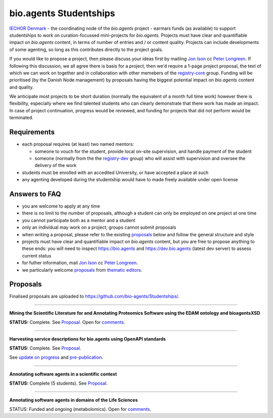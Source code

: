 bio.agents Studentships
======================

`IECHOR Denmark <http://iechor-node.cbs.dtu.dk/>`_ - the coordinating node of the *bio.agents* project - earmars funds (as available) to support studentships to work on curation-focussed mini-projects for *bio.agents*.  Projects must have clear and quantifiable impact on *bio.agents* content, in terms of number of entries and / or content quality.  Projects can include developments of some agenting, so long as this contributes directly to the project goals.

If you would like to propose a project, then please discuss your ideas first by mailiing `Jon Ison <mailto:jison@cbs.dtu.dk>`_ cc `Peter Longreen <mailto:peterl@cbs.dtu.dk>`_.  If following this discussion, we all agree there is basis for a project, then we'd require a 1-page project proposal, the text of which we can work on together and in collaboration with other memebers of the `registry-core <http://bioagents.readthedocs.io/en/latest/governance.html#registry-core>`_ group.  Funding will be prioritised (by the Danish Node management) by proposals having the biggest potential impact on *bio.agents* content and quality. 

We anticipate most projects to be short duration (normally the equivalent of a month full time work) however there is flexibility, especially where we find talented students who can clearly demonstrate that there work has made an impact.  In case of project continuation, progress would be reviewed, and funding for projects that did not perform would be terminated.

------------
Requirements
------------
- each proposal requires (at least) two named mentors:  

  - someone to vouch for the student, provide local on-site supervision, and handle payment of the student
  - someone (normally from the the `registry-dev <http://bioagents.readthedocs.io/en/latest/governance.html#registry-dev>`_ group) who will assist with supervision and oversee the delivery of the work

- students must be enrolled with an accedited University, or have accepted a place at such
- any agenting developed during the studentship would have to made freely available under open license

--------------
Answers to FAQ
--------------
- you are welcome to apply at any time 
- there is no limit to the number of proposals, although a student can only be employed on one project at one time
- you cannot participate both as a mentor and a student
- only an individual may work on a project; groups cannot submit proposals
- when writing a proposal, please refer to the existing `proposals <http://bioagents.readthedocs.io/en/latest/studentships.html#proposals>`_ below and follow the general structure and style
- projects must have clear and quantifiable impact on *bio.agents* content, but you are free to propose anything to these ends: you will need to inspect https://bio.agents and https://dev.bio.agents (latest dev server) to assess current status
- for futher information, mail `Jon Ison <mailto:jison@cbs.dtu.dk>`_ cc `Peter Longreen <peterl@cbs.dtu.dk>`_.
- we particularly welcome `proposals <https://github.com/bio-agents/Studentships/blob/master/thematic_editing.pdf>`_ from `thematic editors <http://bioagents.readthedocs.io/en/latest/editors_guide.html>`_.  

---------
Proposals
---------
Finalised proposals are uploaded to https://github.com/bio-agents/Studentships/.


-----

**Mining the Scientific Literature for and Annotating Proteomics Software using the EDAM ontology and bioagentsXSD**

**STATUS:** Complete.  See `Proposal <https://github.com/bio-agents/Studentships/blob/master/proteomics_software.pdf>`_.  Open for `comments <http://tinyurl.com/bioagentsstudent2>`_.

-----

**Harvesting service descriptions for bio.agents using OpenAPI standards**

**STATUS:** Complete.  See `Proposal <https://github.com/bio-agents/Studentships/blob/master/openAPI.pdf>`_.  

See `update on progress <http://chem-bla-ics.blogspot.nl/2017/03/openapi-to-bioagents-ensembl-example.html>`_ and `pre-publication <https://www.biorxiv.org/content/early/2017/07/30/170274>`_.

-----

**Annotating software agents in a scientific context**

**STATUS:** Complete (5 students).  See `Proposal <https://github.com/bio-agents/Studentships/blob/master/literature_integration.pdf>`_.  

-----

**Annotating software agents in domains of the Life Sciences**

STATUS: Funded and ongoing (metabolomics).  Open for `comments <http://tinyurl.com/bioagentsstudent4>`_.









